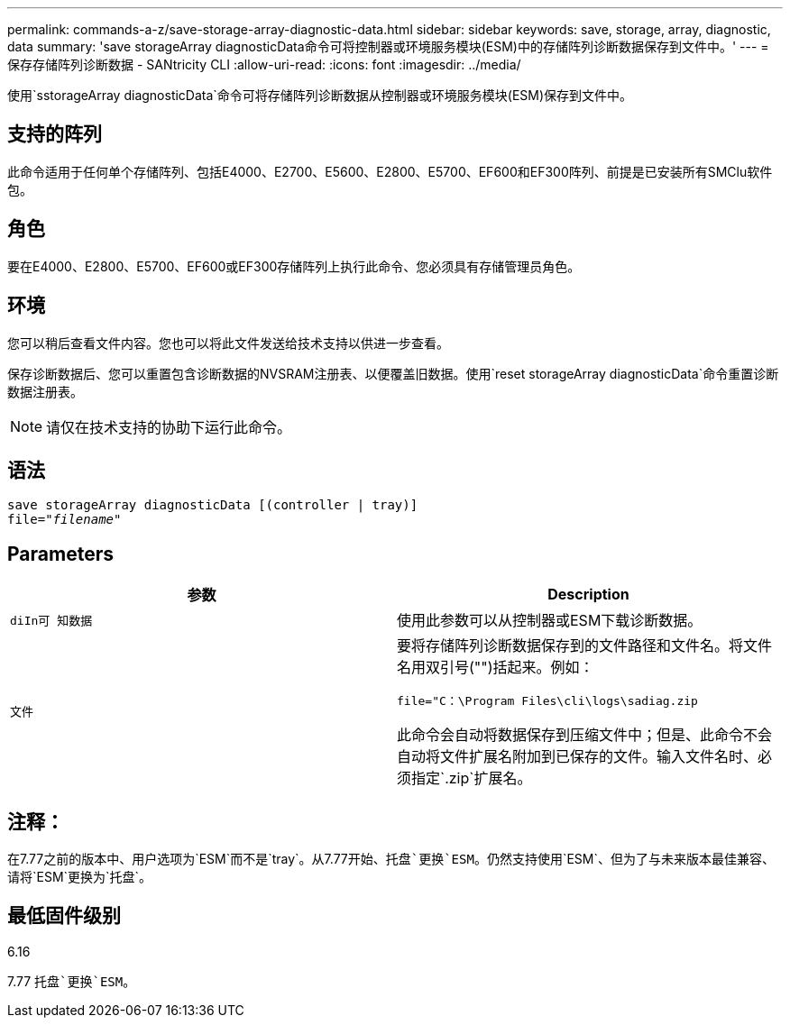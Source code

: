 ---
permalink: commands-a-z/save-storage-array-diagnostic-data.html 
sidebar: sidebar 
keywords: save, storage, array, diagnostic, data 
summary: 'save storageArray diagnosticData命令可将控制器或环境服务模块(ESM)中的存储阵列诊断数据保存到文件中。' 
---
= 保存存储阵列诊断数据 - SANtricity CLI
:allow-uri-read: 
:icons: font
:imagesdir: ../media/


[role="lead"]
使用`sstorageArray diagnosticData`命令可将存储阵列诊断数据从控制器或环境服务模块(ESM)保存到文件中。



== 支持的阵列

此命令适用于任何单个存储阵列、包括E4000、E2700、E5600、E2800、E5700、EF600和EF300阵列、前提是已安装所有SMClu软件包。



== 角色

要在E4000、E2800、E5700、EF600或EF300存储阵列上执行此命令、您必须具有存储管理员角色。



== 环境

您可以稍后查看文件内容。您也可以将此文件发送给技术支持以供进一步查看。

保存诊断数据后、您可以重置包含诊断数据的NVSRAM注册表、以便覆盖旧数据。使用`reset storageArray diagnosticData`命令重置诊断数据注册表。

[NOTE]
====
请仅在技术支持的协助下运行此命令。

====


== 语法

[source, cli, subs="+macros"]
----
save storageArray diagnosticData [(controller | tray)]
file=pass:quotes["_filename_"]
----


== Parameters

[cols="2*"]
|===
| 参数 | Description 


 a| 
`diIn可 知数据`
 a| 
使用此参数可以从控制器或ESM下载诊断数据。



 a| 
`文件`
 a| 
要将存储阵列诊断数据保存到的文件路径和文件名。将文件名用双引号("")括起来。例如：

`file="C：\Program Files\cli\logs\sadiag.zip`

此命令会自动将数据保存到压缩文件中；但是、此命令不会自动将文件扩展名附加到已保存的文件。输入文件名时、必须指定`.zip`扩展名。

|===


== 注释：

在7.77之前的版本中、用户选项为`ESM`而不是`tray`。从7.77开始、`托盘`更换`ESM`。仍然支持使用`ESM`、但为了与未来版本最佳兼容、请将`ESM`更换为`托盘`。



== 最低固件级别

6.16

7.77 `托盘`更换`ESM`。
